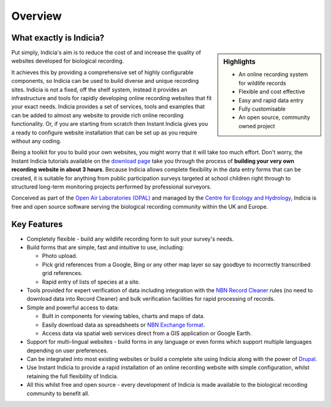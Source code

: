 ********
Overview
********

What exactly is Indicia?
========================

.. sidebar:: Highlights
  
    * An online recording system for wildlife records
    * Flexible and cost effective
    * Easy and rapid data entry
    * Fully customisable
    * An open source, community owned project

Put simply, Indicia's aim is to reduce the cost of and increase the quality of
websites developed for biological recording. 

It achieves this by providing a comprehensive set of highly 
configurable components, so Indicia can be used to build diverse and unique 
recording sites. Indicia is not a fixed, off the shelf system, instead it 
provides an infrastructure and tools for rapidly developing online recording 
websites that fit your exact needs. Indicia provides a set of services, tools 
and examples that can be added to almost any website to provide rich online 
recording functionality. Or, if you are starting from scratch then Instant 
Indicia gives you a ready to configure website installation that can be set up
as you require without any coding. 

Being a toolkit for you to build your own websites, you might worry that it will
take too much effort. Don't worry, the Instant Indicia tutorials available on 
the `download page <http://code.google.com/p/indicia/downloads/list>`_ take you 
through the process of **building your very own recording website in about 3 
hours**. Because Indicia allows complete flexibility in the data entry forms 
that can be created, it is suitable for anything from public participation 
surveys targeted at school children right through to structured long-term 
monitoring projects performed by professional surveyors.

Conceived as part of the 
`Open Air Laboratories (OPAL) <http://www.OPALexplorenature.org/>`_ and
managed by the `Centre for Ecology and Hydrology <http://www.ceh.ac.uk/>`_, 
Indicia is free and open source software serving the biological recording 
community within the UK and Europe.

Key Features
============

* Completely flexible - build any wildlife recording form to suit your survey's 
  needs.
* Build forms that are simple, fast and intuitive to use, including:

  * Photo upload.
  * Pick grid references from a Google, Bing or any other map layer so say 
    goodbye to incorrectly transcribed grid references.
  * Rapid entry of lists of species at a site.

* Tools provided for expert verification of data including integration with the
  `NBN Record Cleaner <http://www.nbn.org.uk/Tools-Resources/Recording-Resources/NBN-Record-Cleaner.aspx>`_
  rules (no need to download data into Record Cleaner) and bulk verification 
  facilities for rapid processing of records.
* Simple and powerful access to data:

  * Built in components for viewing tables, charts and maps of data.
  * Easily download data as spreadsheets or 
    `NBN Exchange format <http://www.nbn.org.uk/Share-Data/Providing-Data/NBN-Data-Exchange-format.aspx>`_.
  * Access data via spatial web services direct from a GIS application or Google
    Earth.

* Support for multi-lingual websites - build forms in any language or even forms 
  which support multiple languages depending on user preferences.
* Can be integrated into most existing websites or build a complete site using 
  Indicia along with the power of `Drupal <http://drupal.org>`_.
* Use Instant Indicia to provide a rapid installation of an online recording
  website with simple configuration, whilst retaining the full flexibility of 
  Indicia.
* All this whilst free and open source - every development of Indicia is made
  available to the biological recording community to benefit all.